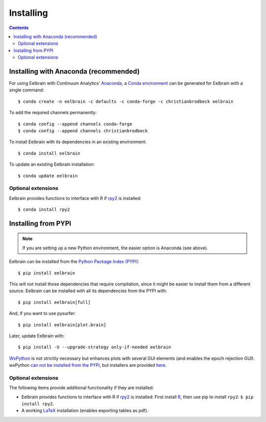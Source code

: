 **********
Installing
**********

.. contents:: Contents
   :local:


Installing with Anaconda (recommended)
--------------------------------------

For using Eelbrain with Continuum Analytics' `Anaconda
<https://www.anaconda.com/download/>`_, a `Conda environment
<https://conda.io/docs/user-guide/tasks/manage-environments.html>`_ can be
generated for Eelbrain with a single command::

    $ conda create -n eelbrain -c defaults -c conda-forge -c christianbrodbeck eelbrain

To add the required channels permanently::

    $ conda config --append channels conda-forge
    $ conda config --append channels christianbrodbeck

To install Eelbrain with its dependencies in an existing environment::

    $ conda install eelbrain

To update an existing Eelbrain installation::

    $ conda update eelbrain


Optional extensions
^^^^^^^^^^^^^^^^^^^

Eelbrain provides functions to interface with R if `rpy2
<http://rpy.sourceforge.net>`_ is installed::

    $ conda install rpy2


Installing from PYPI
--------------------

.. note::
   If you are setting up a new Python environment, the easier option is
   Anaconda (see above).

Eelbrain can be installed from the
`Python Package Index (PYPI) <https://pypi.python.org/pypi/eelbrain>`_::

    $ pip install eelbrain

This will not install those dependencies that require compilation, since it
might be easier to install them from a different source. Eelbrain can be
installed with all its dependencies from the PYPI with::

    $ pip install eelbrain[full]

And, if you want to use pysurfer::

    $ pip install eelbrain[plot.brain]

Later, update Eelbrain with::

    $ pip install -U --upgrade-strategy only-if-needed eelbrain


`WxPython <http://www.wxpython.org>`_ is not strictily necessary but enhances
plots with several GUI elements (and enables the epoch rejection GUI).
wxPython `can not be installed from the PYPI
<http://stackoverflow.com/q/477573/166700>`_, but installers are provided
`here <http://www.wxpython.org/download.php>`__.


Optional extensions
^^^^^^^^^^^^^^^^^^^

The following items provide additional functionality if they are installed:

* Eelbrain provides functions to interface with R if `rpy2
  <http://rpy.sourceforge.net>`_ is installed: First install
  `R <http://www.r-project.org>`_, then use pip to install ``rpy2``:
  ``$ pip install rpy2``.
* A working `LaTeX <http://www.latex-project.org/>`_ installation (enables
  exporting tables as pdf).
